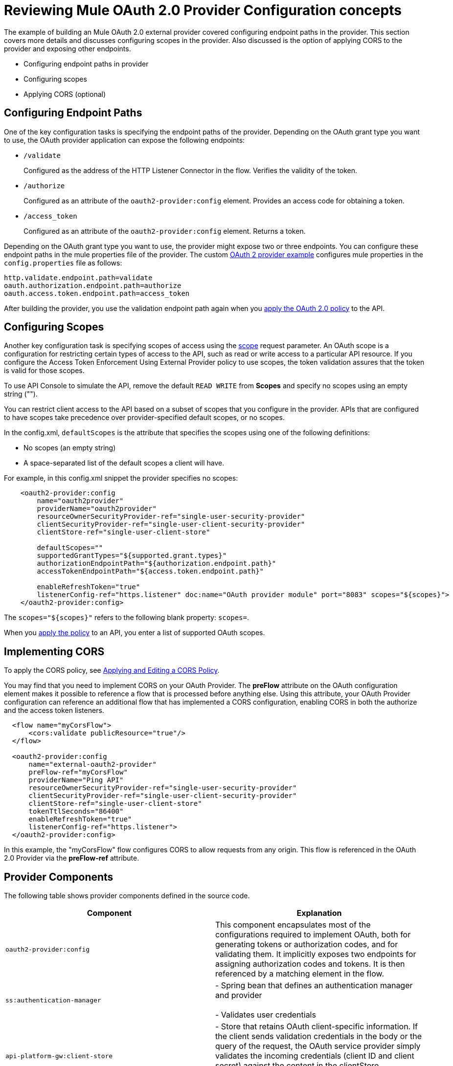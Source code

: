 = Reviewing Mule OAuth 2.0 Provider Configuration concepts

The example of building an Mule OAuth 2.0 external provider covered configuring endpoint paths in the provider. This section covers more details and discusses configuring scopes in the provider. Also discussed is the option of applying CORS to the provider and exposing other endpoints.

* Configuring endpoint paths in provider
* Configuring scopes 
* Applying CORS (optional)

== Configuring Endpoint Paths

One of the key configuration tasks is specifying the endpoint paths of the provider. Depending on the OAuth grant type you want to use, the OAuth provider application can expose the following endpoints:

* `/validate`
+
Configured as the address of the HTTP Listener Connector in the flow. Verifies the validity of the token.
+
* `/authorize`
+
Configured as an attribute of the `oauth2-provider:config` element. Provides an access code for obtaining a token.
+
* `/access_token`
+
Configured as an attribute of the `oauth2-provider:config` element. Returns a token.

Depending on the OAuth grant type you want to use, the provider might expose two or three endpoints. You can configure these endpoint paths in the mule properties file of the provider. The custom link:/api-manager/v/2.x/building-an-external-oauth-2.0-provider-application[OAuth 2 provider example] configures mule properties in the `config.properties` file as follows:

[source,code,linenums]
----
http.validate.endpoint.path=validate
oauth.authorization.endpoint.path=authorize
oauth.access.token.endpoint.path=access_token
----

After building the provider, you use the validation endpoint path again when you link:/api-manager/external-oauth-2.0-token-validation-policy#applying-the-oauth-2-0-token-validation-policy[apply the OAuth 2.0 policy] to the API.

== Configuring Scopes

Another key configuration task is specifying scopes of access using the link:https://tools.ietf.org/html/rfc6749#page-23[scope] request parameter. An OAuth scope is a configuration for restricting certain types of access to the API, such as read or write access to a particular API resource. If you configure the Access Token Enforcement Using External Provider policy to use scopes, the token validation assures that the token is valid for those scopes.

To use API Console to simulate the API, remove the default `READ WRITE` from *Scopes* and specify no scopes using an empty string ("").

You can restrict client access to the API based on a subset of scopes that you configure in the provider. APIs that are configured to have scopes take precedence over provider-specified default scopes, or no scopes.

In the config.xml, `defaultScopes` is the attribute that specifies the scopes using one of the following definitions:

* No scopes (an empty string)
* A space-separated list of the default scopes a client will have. 

For example, in this config.xml snippet the provider specifies no scopes:

[source, xml, linenums]
----
    <oauth2-provider:config
        name="oauth2provider"
        providerName="oauth2provider"
        resourceOwnerSecurityProvider-ref="single-user-security-provider"
        clientSecurityProvider-ref="single-user-client-security-provider"
        clientStore-ref="single-user-client-store"

        defaultScopes=""
        supportedGrantTypes="${supported.grant.types}"
        authorizationEndpointPath="${authorization.endpoint.path}"
        accessTokenEndpointPath="${access.token.endpoint.path}"

        enableRefreshToken="true"
        listenerConfig-ref="https.listener" doc:name="OAuth provider module" port="8083" scopes="${scopes}">
    </oauth2-provider:config>
----

The `scopes="${scopes}"` refers to the following blank property: `scopes=`.

When you link:/api-manager/v/2.x/external-oauth-2.0-token-validation-policy#applying-the-oauth-2-0-token-validation-policy[apply the policy] to an API, you enter a list of supported OAuth scopes.

== Implementing CORS

To apply the CORS policy, see link:/api-manager/cors-policy[Applying and Editing a CORS Policy].

You may find that you need to implement CORS on your OAuth Provider. The *preFlow* attribute on the OAuth configuration element makes it possible to reference a flow that is processed before anything else. Using this attribute, your OAuth Provider configuration can reference an additional flow that has implemented a CORS configuration, enabling CORS in both the authorize and the access token listeners.

[source, xml, linenums]
----
  <flow name="myCorsFlow">
      <cors:validate publicResource="true"/>
  </flow>

  <oauth2-provider:config
      name="external-oauth2-provider"
      preFlow-ref="myCorsFlow"
      providerName="Ping API"
      resourceOwnerSecurityProvider-ref="single-user-security-provider"
      clientSecurityProvider-ref="single-user-client-security-provider"
      clientStore-ref="single-user-client-store"
      tokenTtlSeconds="86400"
      enableRefreshToken="true"
      listenerConfig-ref="https.listener">
  </oauth2-provider:config>
----

In this example, the "myCorsFlow" flow configures CORS to allow requests from any origin. This flow is referenced in the OAuth 2.0 Provider via the *preFlow-ref* attribute.

== Provider Components

The following table shows provider components defined in the source code. 

[%header,cols="2*"]
|===
|Component |Explanation
|`oauth2-provider:config` |This component encapsulates most of the configurations required to implement OAuth, both for generating tokens or authorization codes, and for validating them. It implicitly exposes two endpoints for assigning authorization codes and tokens. It is then referenced by a matching element in the flow.
|`ss:authentication-manager` |
- Spring bean that defines an authentication manager and provider +
 +
- Validates user credentials

|`api-platform-gw:client-store` |- Store that retains OAuth client-specific information. If the client sends validation credentials in the body or the query of the request, the OAuth service provider simply validates the incoming credentials (client ID and client secret) against the content in the clientStore +
- Caches client ID and client secret of valid organization's client applications
|`api-platform-gw:client-security-provider` |Validates client application's credentials.
|`mule-ss:security-manager` |- For configuring link:/mule-user-guide/v/3.7/configuring-the-spring-security-manager[Spring Security Manager] +
- Authenticates resource owners (for example: when the user credentials are validated after the login page). The only situation where this provider is not required, is when the Grant Type is Client Credentials.
|===
